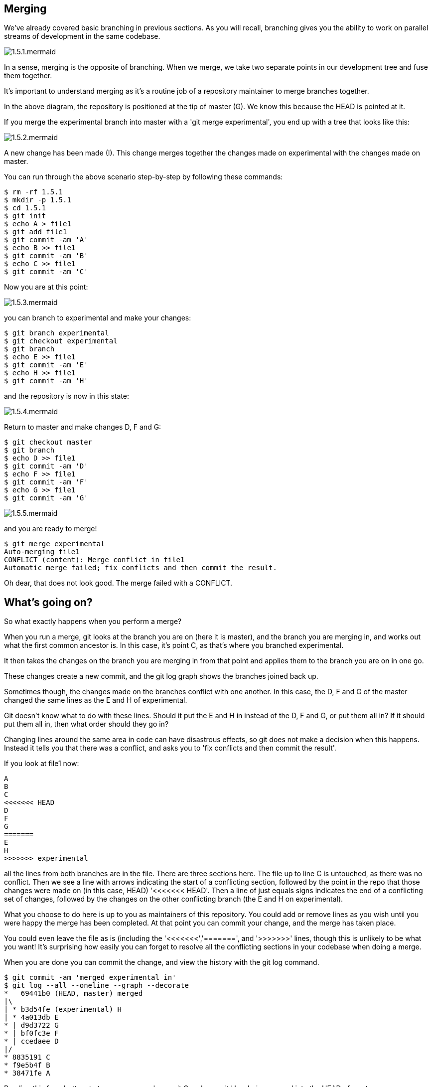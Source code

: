 Merging
-------

We've already covered basic branching in previous sections. As you will recall,
branching gives you the ability to work on parallel streams of development in
the same codebase.

image::diagrams/1.5.1.mermaid.png[]

In a sense, merging is the opposite of branching. When we merge, we take two
separate points in our development tree and fuse them together.

It's important to understand merging as it's a routine job of a repository
maintainer to merge branches together.

In the above diagram, the repository is positioned at the tip of master (G). We
know this because the HEAD is pointed at it.

If you merge the experimental branch into master with a 'git merge experimental',
you end up with a tree that looks like this:

image::diagrams/1.5.2.mermaid.png[]

A new change has been made (I). This change merges together the changes made on
experimental with the changes made on master.

You can run through the above scenario step-by-step by following these commands:

----
$ rm -rf 1.5.1
$ mkdir -p 1.5.1
$ cd 1.5.1
$ git init
$ echo A > file1
$ git add file1
$ git commit -am 'A'
$ echo B >> file1
$ git commit -am 'B'
$ echo C >> file1
$ git commit -am 'C'
----

Now you are at this point:

image::diagrams/1.5.3.mermaid.png[]

you can branch to experimental and make your changes:

----
$ git branch experimental
$ git checkout experimental
$ git branch
$ echo E >> file1
$ git commit -am 'E'
$ echo H >> file1
$ git commit -am 'H'
----

and the repository is now in this state:

image::diagrams/1.5.4.mermaid.png[]

Return to master and make changes D, F and G:

----
$ git checkout master
$ git branch
$ echo D >> file1
$ git commit -am 'D'
$ echo F >> file1
$ git commit -am 'F'
$ echo G >> file1
$ git commit -am 'G'
----

image::diagrams/1.5.5.mermaid.png[]

and you are ready to merge!

----
$ git merge experimental
Auto-merging file1
CONFLICT (content): Merge conflict in file1
Automatic merge failed; fix conflicts and then commit the result.
----

Oh dear, that does not look good. The merge failed with a CONFLICT.

What's going on?
----------------

So what exactly happens when you perform a merge? 

When you run a merge, git looks at the branch you are on (here it is master),
and the branch you are merging in, and works out what the first common ancestor
is. In this case, it's point C, as that's where you branched experimental.

It then takes the changes on the branch you are merging in from that point
and applies them to the branch you are on in one go.

These changes create a new commit, and the git log graph shows the branches
joined back up.

Sometimes though, the changes made on the branches conflict with one another.
In this case, the D, F and G of the master changed the same lines as the E and
H of experimental.

Git doesn't know what to do with these lines. Should it put the E and H in 
instead of the D, F and G, or put them all in? If it should put them all in,
then what order should they go in?

Changing lines around the same area in code can have disastrous effects, so
git does not make a decision when this happens. Instead it tells you that there
was a conflict, and asks you to 'fix conflicts and then commit the result'.

If you look at file1 now:

----
A
B
C
<<<<<<< HEAD
D
F
G
=======
E
H
>>>>>>> experimental
----

all the lines from both branches are in the file. There are three sections here.
The file up to line C is untouched, as there was no conflict. Then we see a
line with arrows indicating the start of a conflicting section, followed by 
the point in the repo that those changes were made on (in this case, HEAD)
'<<<<<<< HEAD'. Then a line of just equals signs indicates the end of a
conflicting set of changes, followed by the changes on the other conflicting
branch (the E and H on experimental).

What you choose to do here is up to you as maintainers of this repository. You
could add or remove lines as you wish until you were happy the merge has been 
completed. At that point you can commit your change, and the merge has taken
place.

You could even leave the file as is (including the '<<<<<<<','=======', and
'>>>>>>>' lines, though this is unlikely to be what you want! It's surprising
how easily you can forget to resolve all the conflicting sections in your
codebase when doing a merge.

When you are done you can commit the change, and view the history with
the git log command.

----
$ git commit -am 'merged experimental in'
$ git log --all --oneline --graph --decorate
*   69441b0 (HEAD, master) merged
|\  
| * b3d54fe (experimental) H
| * 4a013db E
* | d9d3722 G
* | bf0fc3e F
* | ccedaee D
|/  
* 8835191 C
* f9e5b4f B
* 38471fe A
----

Reading this from bottom to top, you can read commit C and commit H as being
merged into the HEAD of master.

NOTE: git prefers to show the history from most recent to oldest, which is
the opposite of the diagrams in this section. The git man pages like to show
time from left to right, like this:

                             A'--B'--C' topic
                            /
               D---E---F---G master

If you think this is confusing, I won't disagree. However, for git log it makes
some sense: if you are looking at a repository with a long history, you are more
likely to be interested in recent changes than older ones.

What we have learned
--------------------
- What a merge is
- What a merge conflict is
- How to resolve a merge conflict
- How to read a merged log history


